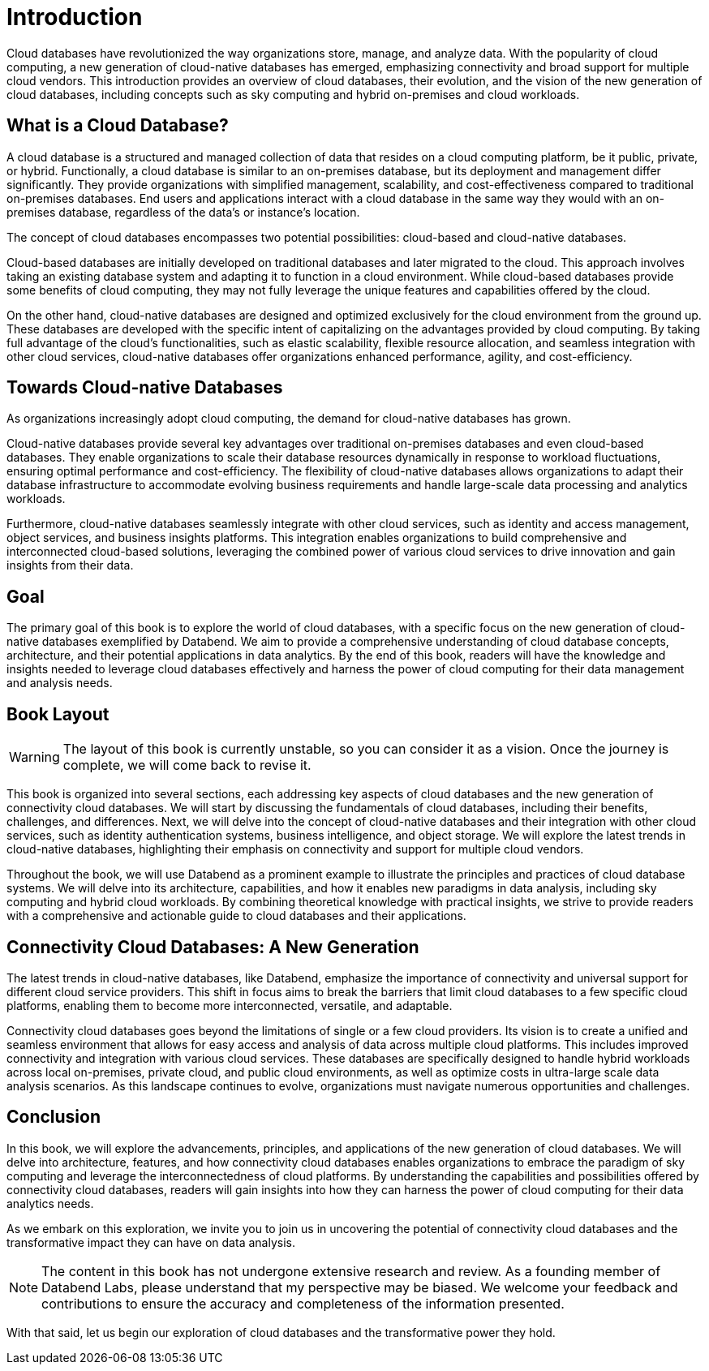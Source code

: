 = Introduction
:chapter: 00
:part: Cloud Database Concepts
:part_url: part/cloud-database-concepts/
:url: /introduction/
:discuss: giscus

Cloud databases have revolutionized the way organizations store, manage, and analyze data. 
With the popularity of cloud computing, a new generation of cloud-native databases has emerged, emphasizing connectivity and broad support for multiple cloud vendors.
This introduction provides an overview of cloud databases, their evolution, and the vision of the new generation of cloud databases, including concepts such as sky computing and hybrid on-premises and cloud workloads.

== What is a Cloud Database?

A cloud database is a structured and managed collection of data that resides on a cloud computing platform, be it public, private, or hybrid. 
Functionally, a cloud database is similar to an on-premises database, but its deployment and management differ significantly. 
They provide organizations with simplified management, scalability, and cost-effectiveness compared to traditional on-premises databases.
End users and applications interact with a cloud database in the same way they would with an on-premises database, regardless of the data's or instance's location. 

The concept of cloud databases encompasses two potential possibilities: cloud-based and cloud-native databases.

Cloud-based databases are initially developed on traditional databases and later migrated to the cloud. 
This approach involves taking an existing database system and adapting it to function in a cloud environment. 
While cloud-based databases provide some benefits of cloud computing, they may not fully leverage the unique features and capabilities offered by the cloud.

On the other hand, cloud-native databases are designed and optimized exclusively for the cloud environment from the ground up. 
These databases are developed with the specific intent of capitalizing on the advantages provided by cloud computing. 
By taking full advantage of the cloud's functionalities, such as elastic scalability, flexible resource allocation, and seamless integration with other cloud services, 
cloud-native databases offer organizations enhanced performance, agility, and cost-efficiency.

== Towards Cloud-native Databases

As organizations increasingly adopt cloud computing, the demand for cloud-native databases has grown.

Cloud-native databases provide several key advantages over traditional on-premises databases and even cloud-based databases. 
They enable organizations to scale their database resources dynamically in response to workload fluctuations, ensuring optimal performance and cost-efficiency. 
The flexibility of cloud-native databases allows organizations to adapt their database infrastructure to accommodate evolving business requirements and handle large-scale data processing and analytics workloads.

Furthermore, cloud-native databases seamlessly integrate with other cloud services, such as identity and access management, object services, and business insights platforms. 
This integration enables organizations to build comprehensive and interconnected cloud-based solutions, leveraging the combined power of various cloud services to drive innovation and gain insights from their data.

== Goal

The primary goal of this book is to explore the world of cloud databases, with a specific focus on the new generation of cloud-native databases exemplified by Databend. 
We aim to provide a comprehensive understanding of cloud database concepts, architecture, and their potential applications in data analytics. 
By the end of this book, readers will have the knowledge and insights needed to leverage cloud databases effectively and harness the power of cloud computing for their data management and analysis needs.

== Book Layout

WARNING: The layout of this book is currently unstable, so you can consider it as a vision. Once the journey is complete, we will come back to revise it.

This book is organized into several sections, each addressing key aspects of cloud databases and the new generation of connectivity cloud databases. 
We will start by discussing the fundamentals of cloud databases, including their benefits, challenges, and differences. 
Next, we will delve into the concept of cloud-native databases and their integration with other cloud services, such as identity authentication systems, business intelligence, and object storage. 
We will explore the latest trends in cloud-native databases, highlighting their emphasis on connectivity and support for multiple cloud vendors.

Throughout the book, we will use Databend as a prominent example to illustrate the principles and practices of cloud database systems. 
We will delve into its architecture, capabilities, and how it enables new paradigms in data analysis, including sky computing and hybrid cloud workloads. 
By combining theoretical knowledge with practical insights, we strive to provide readers with a comprehensive and actionable guide to cloud databases and their applications.

== Connectivity Cloud Databases: A New Generation

The latest trends in cloud-native databases, like Databend, 
emphasize the importance of connectivity and universal support for different cloud service providers. 
This shift in focus aims to break the barriers that limit cloud databases to a few specific cloud platforms, 
enabling them to become more interconnected, versatile, and adaptable.

Connectivity cloud databases goes beyond the limitations of single or a few cloud providers. 
Its vision is to create a unified and seamless environment that allows for easy access and analysis of data across multiple cloud platforms. 
This includes improved connectivity and integration with various cloud services. 
These databases are specifically designed to handle hybrid workloads across local on-premises, private cloud, and public cloud environments, 
as well as optimize costs in ultra-large scale data analysis scenarios. 
As this landscape continues to evolve, organizations must navigate numerous opportunities and challenges.

== Conclusion

In this book, we will explore the advancements, principles, and applications of the new generation of cloud databases. 
We will delve into architecture, features, and how connectivity cloud databases enables organizations to embrace the paradigm of sky computing and leverage the interconnectedness of cloud platforms. 
By understanding the capabilities and possibilities offered by connectivity cloud databases, readers will gain insights into how they can harness the power of cloud computing for their data analytics needs.

As we embark on this exploration, we invite you to join us in uncovering the potential of connectivity cloud databases and the transformative impact they can have on data analysis.

NOTE: The content in this book has not undergone extensive research and review. As a founding member of Databend Labs, please understand that my perspective may be biased. We welcome your feedback and contributions to ensure the accuracy and completeness of the information presented.

With that said, let us begin our exploration of cloud databases and the transformative power they hold.